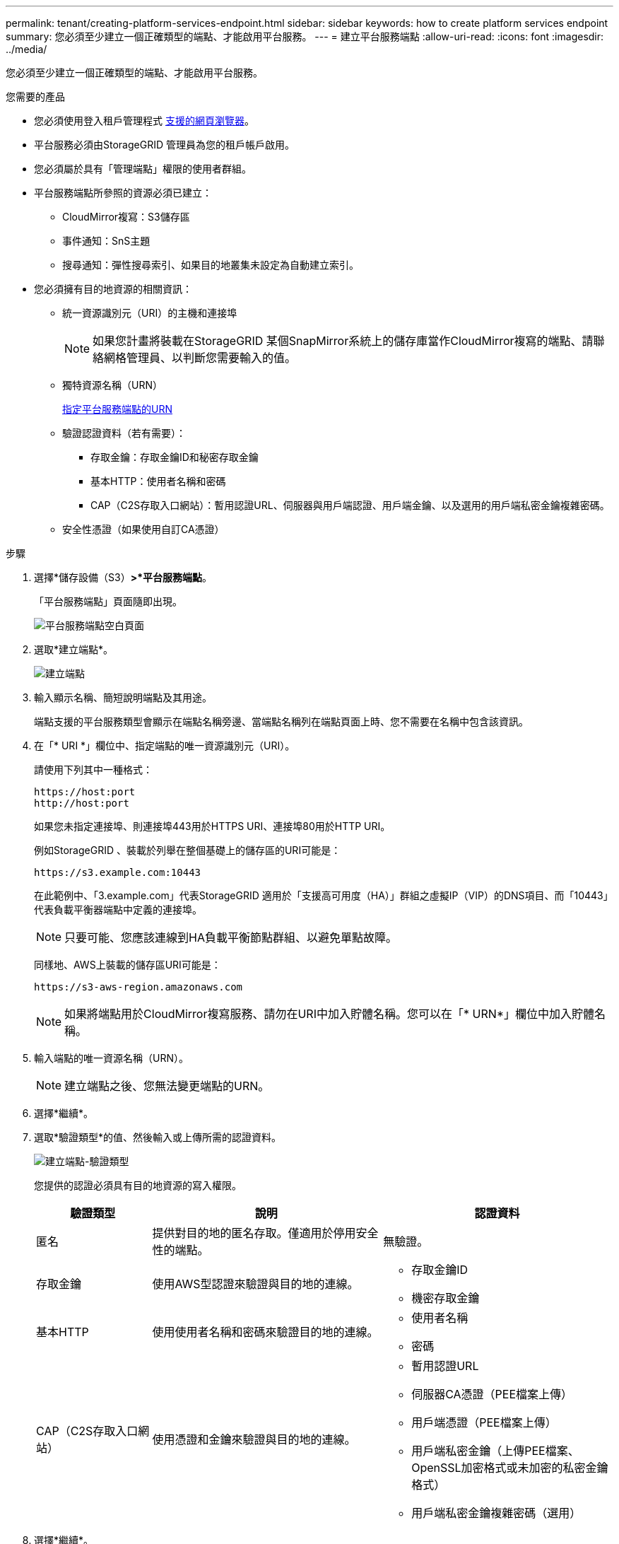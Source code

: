 ---
permalink: tenant/creating-platform-services-endpoint.html 
sidebar: sidebar 
keywords: how to create platform services endpoint 
summary: 您必須至少建立一個正確類型的端點、才能啟用平台服務。 
---
= 建立平台服務端點
:allow-uri-read: 
:icons: font
:imagesdir: ../media/


[role="lead"]
您必須至少建立一個正確類型的端點、才能啟用平台服務。

.您需要的產品
* 您必須使用登入租戶管理程式 xref:../admin/web-browser-requirements.adoc[支援的網頁瀏覽器]。
* 平台服務必須由StorageGRID 管理員為您的租戶帳戶啟用。
* 您必須屬於具有「管理端點」權限的使用者群組。
* 平台服務端點所參照的資源必須已建立：
+
** CloudMirror複寫：S3儲存區
** 事件通知：SnS主題
** 搜尋通知：彈性搜尋索引、如果目的地叢集未設定為自動建立索引。


* 您必須擁有目的地資源的相關資訊：
+
** 統一資源識別元（URI）的主機和連接埠
+

NOTE: 如果您計畫將裝載在StorageGRID 某個SnapMirror系統上的儲存庫當作CloudMirror複寫的端點、請聯絡網格管理員、以判斷您需要輸入的值。

** 獨特資源名稱（URN）
+
xref:specifying-urn-for-platform-services-endpoint.adoc[指定平台服務端點的URN]

** 驗證認證資料（若有需要）：
+
*** 存取金鑰：存取金鑰ID和秘密存取金鑰
*** 基本HTTP：使用者名稱和密碼
*** CAP（C2S存取入口網站）：暫用認證URL、伺服器與用戶端認證、用戶端金鑰、以及選用的用戶端私密金鑰複雜密碼。


** 安全性憑證（如果使用自訂CA憑證）




.步驟
. 選擇*儲存設備（S3）*>*平台服務端點*。
+
「平台服務端點」頁面隨即出現。

+
image::../media/endpoints_page_blank.png[平台服務端點空白頁面]

. 選取*建立端點*。
+
image::../media/endpoint_create.png[建立端點]

. 輸入顯示名稱、簡短說明端點及其用途。
+
端點支援的平台服務類型會顯示在端點名稱旁邊、當端點名稱列在端點頁面上時、您不需要在名稱中包含該資訊。

. 在「* URI *」欄位中、指定端點的唯一資源識別元（URI）。
+
請使用下列其中一種格式：

+
[listing]
----
https://host:port
http://host:port
----
+
如果您未指定連接埠、則連接埠443用於HTTPS URI、連接埠80用於HTTP URI。

+
例如StorageGRID 、裝載於列舉在整個基礎上的儲存區的URI可能是：

+
[listing]
----
https://s3.example.com:10443
----
+
在此範例中、「3.example.com」代表StorageGRID 適用於「支援高可用度（HA）」群組之虛擬IP（VIP）的DNS項目、而「10443」代表負載平衡器端點中定義的連接埠。

+

NOTE: 只要可能、您應該連線到HA負載平衡節點群組、以避免單點故障。

+
同樣地、AWS上裝載的儲存區URI可能是：

+
[listing]
----
https://s3-aws-region.amazonaws.com
----
+

NOTE: 如果將端點用於CloudMirror複寫服務、請勿在URI中加入貯體名稱。您可以在「* URN*」欄位中加入貯體名稱。

. 輸入端點的唯一資源名稱（URN）。
+

NOTE: 建立端點之後、您無法變更端點的URN。

. 選擇*繼續*。
. 選取*驗證類型*的值、然後輸入或上傳所需的認證資料。
+
image::../media/endpoint_create_authentication_type.png[建立端點-驗證類型]

+
您提供的認證必須具有目的地資源的寫入權限。

+
[cols="1a,2a,2a"]
|===
| 驗證類型 | 說明 | 認證資料 


 a| 
匿名
 a| 
提供對目的地的匿名存取。僅適用於停用安全性的端點。
 a| 
無驗證。



 a| 
存取金鑰
 a| 
使用AWS型認證來驗證與目的地的連線。
 a| 
** 存取金鑰ID
** 機密存取金鑰




 a| 
基本HTTP
 a| 
使用使用者名稱和密碼來驗證目的地的連線。
 a| 
** 使用者名稱
** 密碼




 a| 
CAP（C2S存取入口網站）
 a| 
使用憑證和金鑰來驗證與目的地的連線。
 a| 
** 暫用認證URL
** 伺服器CA憑證（PEE檔案上傳）
** 用戶端憑證（PEE檔案上傳）
** 用戶端私密金鑰（上傳PEE檔案、OpenSSL加密格式或未加密的私密金鑰格式）
** 用戶端私密金鑰複雜密碼（選用）


|===
. 選擇*繼續*。
. 選取*驗證伺服器*的選項按鈕、以選擇驗證TLS與端點的連線方式。
+
image::../media/endpoint_create_verify_server.png[建立端點-驗證憑證]

+
[cols="1a,2a"]
|===
| 憑證驗證類型 | 說明 


 a| 
使用自訂CA憑證
 a| 
使用自訂安全性憑證。如果您選取此設定、請複製並貼上「* CA認證*」文字方塊中的自訂安全性認證。



 a| 
使用作業系統CA憑證
 a| 
使用作業系統上安裝的預設Grid CA憑證來保護連線安全。



 a| 
請勿驗證憑證
 a| 
用於TLS連線的憑證尚未驗證。此選項不安全。

|===
. 選擇*測試並建立端點*。
+
** 如果可以使用指定的認證資料來連線至端點、則會出現一則成功訊息。端點的連線會從每個站台的一個節點驗證。
** 當端點驗證失敗時、會出現錯誤訊息。如果您需要修改端點以修正錯誤、請選取*返回端點詳細資料*並更新資訊。然後選取*測試並建立端點*。
+

NOTE: 如果您的租戶帳戶未啟用平台服務、端點建立將會失敗。請聯絡StorageGRID 您的系統管理員。





設定端點之後、您可以使用其URN來設定平台服務。

.相關資訊
xref:specifying-urn-for-platform-services-endpoint.adoc[指定平台服務端點的URN]

xref:configuring-cloudmirror-replication.adoc[設定CloudMirror複寫]

xref:configuring-event-notifications.adoc[設定事件通知]

xref:configuring-search-integration-service.adoc[設定搜尋整合服務]
